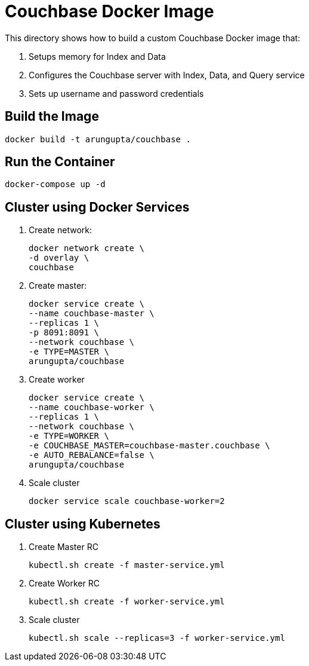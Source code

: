 = Couchbase Docker Image

This directory shows how to build a custom Couchbase Docker image that:

. Setups memory for Index and Data
. Configures the Couchbase server with Index, Data, and Query service
. Sets up username and password credentials

== Build the Image

```console
docker build -t arungupta/couchbase .
```

== Run the Container

```
docker-compose up -d
```

== Cluster using Docker Services

. Create network:
+
```
docker network create \
-d overlay \
couchbase
```
+
. Create master: 
+ 
```
docker service create \
--name couchbase-master \
--replicas 1 \
-p 8091:8091 \
--network couchbase \
-e TYPE=MASTER \
arungupta/couchbase
```
+
. Create worker
+
```
docker service create \
--name couchbase-worker \
--replicas 1 \
--network couchbase \
-e TYPE=WORKER \
-e COUCHBASE_MASTER=couchbase-master.couchbase \
-e AUTO_REBALANCE=false \
arungupta/couchbase
```
+
. Scale cluster
+
```
docker service scale couchbase-worker=2
```

== Cluster using Kubernetes

. Create Master RC
+
```
kubectl.sh create -f master-service.yml
```
+
. Create Worker RC
+
```
kubectl.sh create -f worker-service.yml
```
+
. Scale cluster
+
```
kubectl.sh scale --replicas=3 -f worker-service.yml
```

